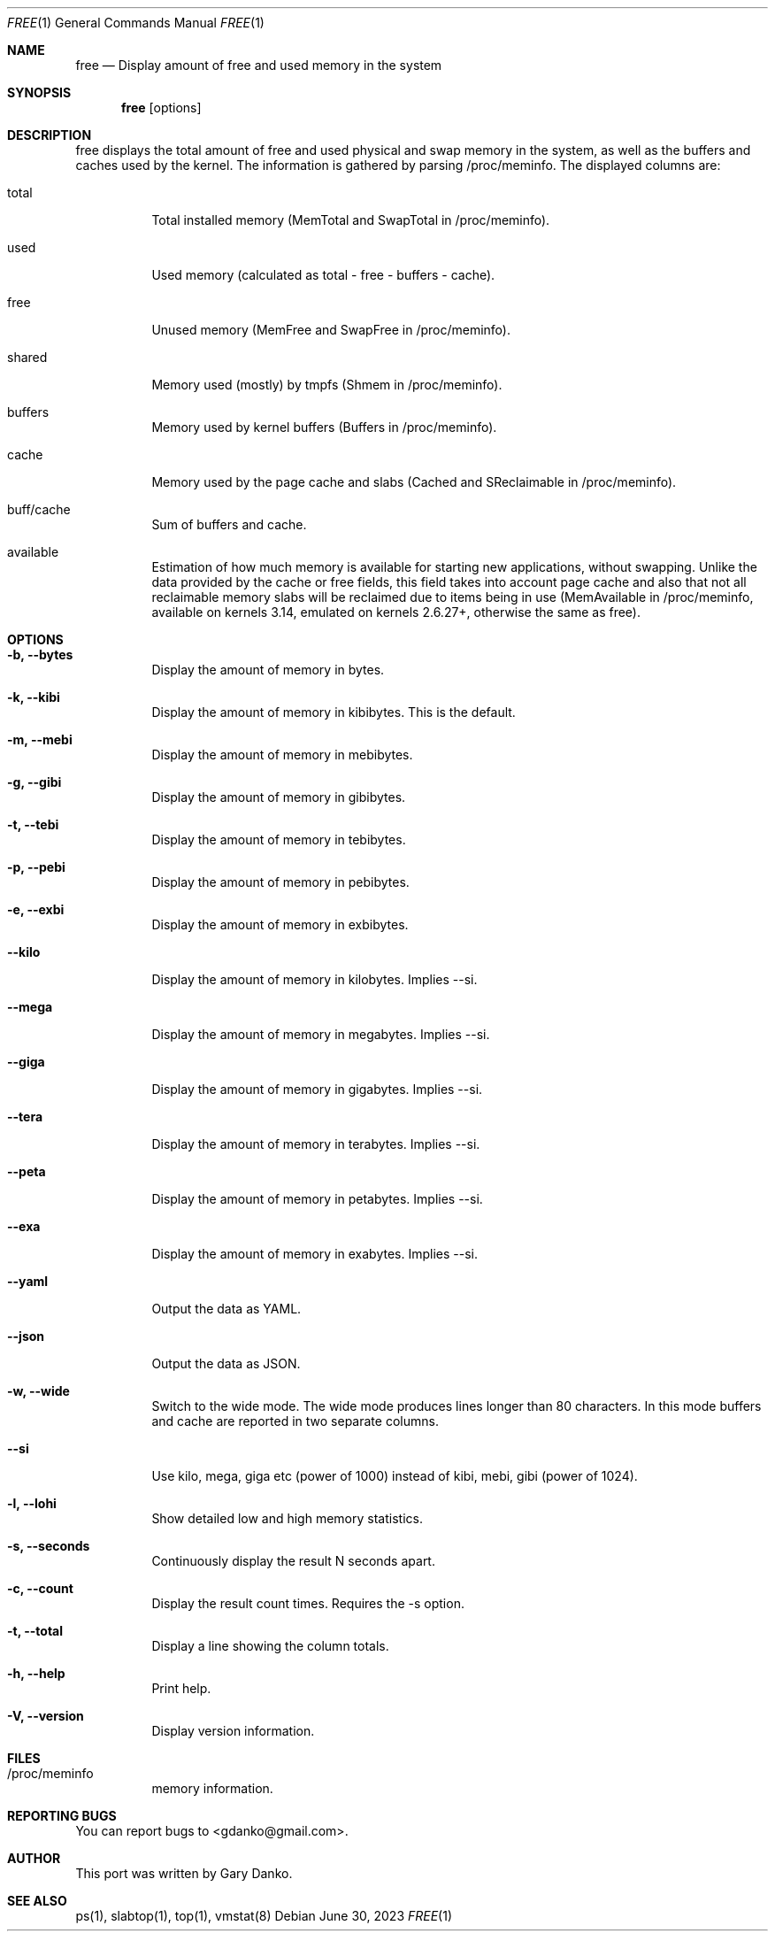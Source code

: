 .Dd June 30, 2023
.Dt FREE 1
.Os
.Sh NAME
.Nm free
.Nd Display amount of free and used memory in the system

.Sh SYNOPSIS
.Nm
.Op options

.Sh DESCRIPTION
free displays the total amount of free and used physical and swap memory in the system, as well as the buffers and caches used by the kernel. The information is gathered by parsing /proc/meminfo. The displayed columns are:

.Bl -tag -width indent
.It total
Total installed memory (MemTotal and SwapTotal in /proc/meminfo).
.It used
Used memory (calculated as total - free - buffers - cache).
.It free
Unused memory (MemFree and SwapFree in /proc/meminfo).
.It shared
Memory used (mostly) by tmpfs (Shmem in /proc/meminfo).
.It buffers
Memory used by kernel buffers (Buffers in /proc/meminfo).
.It cache
Memory used by the page cache and slabs (Cached and SReclaimable in /proc/meminfo). 
.It buff/cache
Sum of buffers and cache.
.It available
Estimation of how much memory is available for starting new applications, without swapping. Unlike the data provided by the cache or free fields, this field takes into account page cache and also that not all reclaimable memory slabs will be reclaimed due to items being in use (MemAvailable in /proc/meminfo, available on kernels 3.14, emulated on kernels 2.6.27+, otherwise the same as free).
.El

.Sh OPTIONS
.Bl -tag -width indent
.It Fl b, -bytes
Display the amount of memory in bytes.
.It Fl k, -kibi
Display the amount of memory in kibibytes. This is the default.
.It Fl m, -mebi
Display the amount of memory in mebibytes.
.It Fl g, -gibi
Display the amount of memory in gibibytes.
.It Fl t, -tebi
Display the amount of memory in tebibytes.
.It Fl p, -pebi
Display the amount of memory in pebibytes.
.It Fl e, -exbi
Display the amount of memory in exbibytes.
.It Fl -kilo
Display the amount of memory in kilobytes. Implies --si.
.It Fl -mega
Display the amount of memory in megabytes. Implies --si.
.It Fl -giga
Display the amount of memory in gigabytes. Implies --si.
.It Fl -tera
Display the amount of memory in terabytes. Implies --si.
.It Fl -peta
Display the amount of memory in petabytes. Implies --si.
.It Fl -exa
Display the amount of memory in exabytes. Implies --si.
.It Fl -yaml
Output the data as YAML.
.It Fl -json
Output the data as JSON.
.It Fl w, -wide
Switch to the wide mode. The wide mode produces lines longer than 80 characters. In this mode buffers and cache are reported in two separate columns.
.It Fl -si
Use kilo, mega, giga etc (power of 1000) instead of kibi, mebi, gibi (power of 1024).
.It Fl l, -lohi
Show detailed low and high memory statistics.
.It Fl s, -seconds
Continuously display the result N seconds apart.
.It Fl c, -count
Display the result count times. Requires the -s option.
.It Fl t, -total
Display a line showing the column totals.
.It Fl h, -help
Print help.
.It Fl V, -version
Display version information.
.El

.Sh FILES
.Bl -tag -width indent
.It /proc/meminfo
memory information.
.El

.Sh REPORTING BUGS
You can report bugs to <gdanko@gmail.com>.

.Sh AUTHOR
This port was written by Gary Danko.

.Sh SEE ALSO
ps(1), slabtop(1), top(1), vmstat(8)
